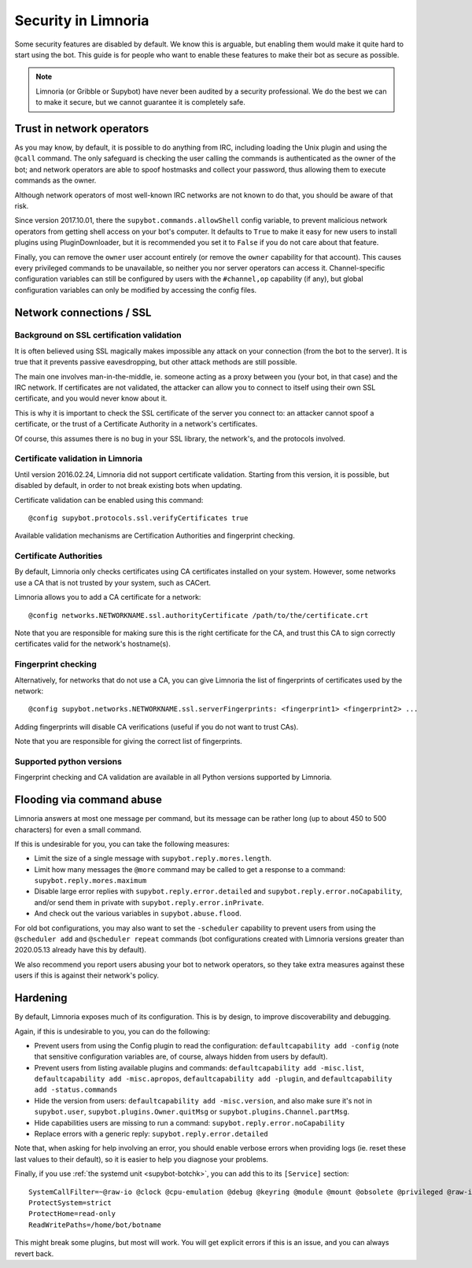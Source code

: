 .. _security:

********************
Security in Limnoria
********************

Some security features are disabled by default.
We know this is arguable, but enabling them would make it quite hard
to start using the bot.
This guide is for people who want to enable these features to make
their bot as secure as possible.

.. note::

    Limnoria (or Gribble or Supybot) have never been audited by a security
    professional.
    We do the best we can to make it secure, but we cannot guarantee it is
    completely safe.

Trust in network operators
==========================

As you may know, by default, it is possible to do anything from IRC, including
loading the Unix plugin and using the ``@call`` command.
The only safeguard is checking the user calling the commands is authenticated
as the owner of the bot; and network operators are able to spoof hostmasks
and collect your password, thus allowing them to execute commands as the
owner.

Although network operators of most well-known IRC networks are not known to
do that, you should be aware of that risk.

Since version 2017.10.01, there the ``supybot.commands.allowShell`` config
variable, to prevent malicious network operators from getting shell access
on your bot's computer.
It defaults to ``True`` to make it easy for new users to install plugins using
PluginDownloader, but it is recommended you set it to ``False`` if you do not
care about that feature.

Finally, you can remove the ``owner`` user account entirely
(or remove the ``owner`` capability for that account).
This causes every privileged commands to be unavailable, so neither you
nor server operators can access it.
Channel-specific configuration variables can still be configured by
users with the ``#channel,op`` capability (if any), but global configuration
variables can only be modified by accessing the config files.

.. _4f6a5e7db: https://github.com/ProgVal/Limnoria/commit/4f6a5e7db


.. _security-ssl:

Network connections / SSL
=========================

Background on SSL certification validation
------------------------------------------

It is often believed using SSL magically makes impossible any attack on your
connection (from the bot to the server).
It is true that it prevents passive eavesdropping, but other attack methods
are still possible.

The main one involves man-in-the-middle, ie. someone acting as a proxy between
you (your bot, in that case) and the IRC network.
If certificates are not validated, the attacker can allow you to connect
to itself using their own SSL certificate, and you would never know about it.

This is why it is important to check the SSL certificate of the server
you connect to: an attacker cannot spoof a certificate, or the trust of
a Certificate Authority in a network's certificates.

Of course, this assumes there is no bug in your SSL library, the network's,
and the protocols involved.

Certificate validation in Limnoria
----------------------------------

Until version 2016.02.24, Limnoria did not support certificate validation.
Starting from this version, it is possible, but disabled by default, in order
to not break existing bots when updating.

Certificate validation can be enabled using this command::

    @config supybot.protocols.ssl.verifyCertificates true

Available validation mechanisms are Certification Authorities and
fingerprint checking.

Certificate Authorities
-----------------------

By default, Limnoria only checks certificates using CA certificates installed
on your system. However, some networks use a CA that is not trusted by your
system, such as CACert.

Limnoria allows you to add a CA certificate for a network::

    @config networks.NETWORKNAME.ssl.authorityCertificate /path/to/the/certificate.crt

Note that you are responsible for making sure this is the right certificate
for the CA, and trust this CA to sign correctly certificates valid for the
network's hostname(s).


Fingerprint checking
--------------------

Alternatively, for networks that do not use a CA, you can give Limnoria
the list of fingerprints of certificates used by the network::

    @config supybot.networks.NETWORKNAME.ssl.serverFingerprints: <fingerprint1> <fingerprint2> ...

Adding fingerprints will disable CA verifications (useful if you do not
want to trust CAs).

Note that you are responsible for giving the correct list of fingerprints.

.. _ssl-python-versions:

Supported python versions
-------------------------

Fingerprint checking and CA validation are available in all Python versions
supported by Limnoria.


Flooding via command abuse
==========================

Limnoria answers at most one message per command, but its message can be
rather long (up to about 450 to 500 characters) for even a small command.

If this is undesirable for you, you can take the following measures:

* Limit the size of a single message with ``supybot.reply.mores.length``.
* Limit how many messages the ``@more`` command may be called to get
  a response to a command: ``supybot.reply.mores.maximum``
* Disable large error replies with ``supybot.reply.error.detailed`` and
  ``supybot.reply.error.noCapability``, and/or
  send them in private with ``supybot.reply.error.inPrivate``.
* And check out the various variables in ``supybot.abuse.flood``.

For old bot configurations, you may also want to set the ``-scheduler``
capability to prevent users from using the ``@scheduler add`` and
``@scheduler repeat`` commands (bot configurations created with Limnoria
versions greater than 2020.05.13 already have this by default).

We also recommend you report users abusing your bot to network operators,
so they take extra measures against these users if this is against their
network's policy.

Hardening
=========

By default, Limnoria exposes much of its configuration. This is by design,
to improve discoverability and debugging.

Again, if this is undesirable to you, you can do the following:

* Prevent users from using the Config plugin to read the configuration:
  ``defaultcapability add -config`` (note that sensitive configuration
  variables are, of course, always hidden from users by default).
* Prevent users from listing available plugins and commands:
  ``defaultcapability add -misc.list``,
  ``defaultcapability add -misc.apropos``,
  ``defaultcapability add -plugin``, and
  ``defaultcapability add -status.commands``
* Hide the version from users: ``defaultcapability add -misc.version``,
  and also make sure it's not in ``supybot.user``,
  ``supybot.plugins.Owner.quitMsg`` or
  ``supybot.plugins.Channel.partMsg``.
* Hide capabilities users are missing to run a command:
  ``supybot.reply.error.noCapability``
* Replace errors with a generic reply: ``supybot.reply.error.detailed``

Note that, when asking for help involving an error, you should enable verbose
errors when providing logs (ie. reset these last values to their default),
so it is easier to help you diagnose your problems.

Finally, if you use :ref:`the systemd unit <supybot-botchk>`, you can add
this to its ``[Service]`` section::

    SystemCallFilter=~@raw-io @clock @cpu-emulation @debug @keyring @module @mount @obsolete @privileged @raw-io
    ProtectSystem=strict
    ProtectHome=read-only
    ReadWritePaths=/home/bot/botname

This might break some plugins, but most will work. You will get explicit
errors if this is an issue, and you can always revert back.
